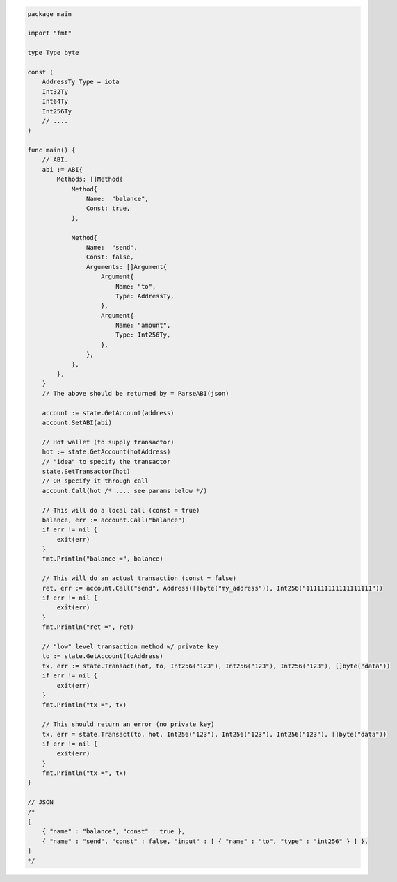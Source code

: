 .. code:: go

    package main

    import "fmt"

    type Type byte

    const (
        AddressTy Type = iota
        Int32Ty
        Int64Ty
        Int256Ty
        // ....
    )

    func main() {
        // ABI.
        abi := ABI{
            Methods: []Method{
                Method{
                    Name:  "balance",
                    Const: true,
                },

                Method{
                    Name:  "send",
                    Const: false,
                    Arguments: []Argument{
                        Argument{
                            Name: "to",
                            Type: AddressTy,
                        },
                        Argument{
                            Name: "amount",
                            Type: Int256Ty,
                        },
                    },
                },
            },
        }
        // The above should be returned by = ParseABI(json)

        account := state.GetAccount(address)
        account.SetABI(abi)

        // Hot wallet (to supply transactor)
        hot := state.GetAccount(hotAddress)
        // "idea" to specify the transactor
        state.SetTransactor(hot)
        // OR specify it through call
        account.Call(hot /* .... see params below */)

        // This will do a local call (const = true)
        balance, err := account.Call("balance")
        if err != nil {
            exit(err)
        }
        fmt.Println("balance =", balance)

        // This will do an actual transaction (const = false)
        ret, err := account.Call("send", Address([]byte("my_address")), Int256("111111111111111111"))
        if err != nil {
            exit(err)
        }
        fmt.Println("ret =", ret)

        // "low" level transaction method w/ private key
        to := state.GetAccount(toAddress)
        tx, err := state.Transact(hot, to, Int256("123"), Int256("123"), Int256("123"), []byte("data"))
        if err != nil {
            exit(err)
        }
        fmt.Println("tx =", tx)

        // This should return an error (no private key)
        tx, err = state.Transact(to, hot, Int256("123"), Int256("123"), Int256("123"), []byte("data"))
        if err != nil {
            exit(err)
        }
        fmt.Println("tx =", tx)
    }

    // JSON
    /*
    [
        { "name" : "balance", "const" : true },
        { "name" : "send", "const" : false, "input" : [ { "name" : "to", "type" : "int256" } ] },
    ]
    */
